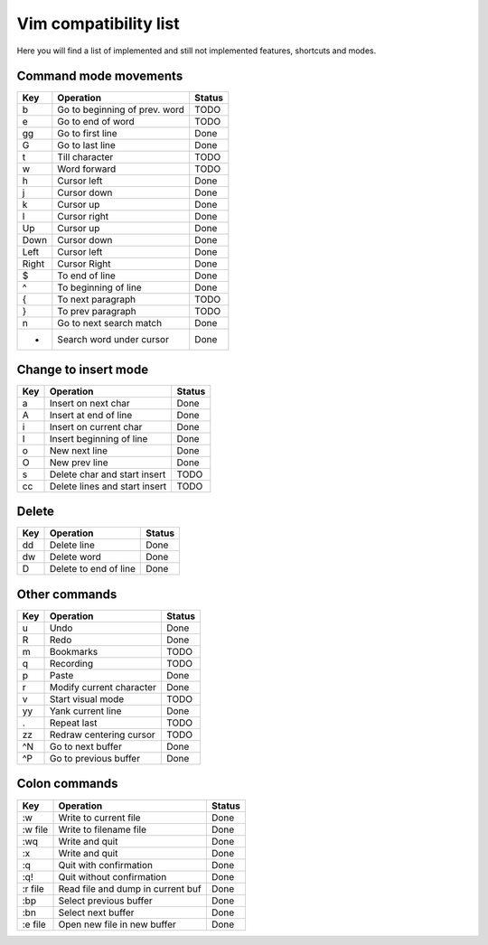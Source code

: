 Vim compatibility list
======================

Here you will find a list of implemented and still not implemented features, shortcuts and modes.

Command mode movements
----------------------

=======    =================================  ==========
  Key        Operation                          Status
=======    =================================  ==========
b          Go to beginning of prev. word      TODO
e          Go to end of word                  TODO
gg         Go to first line                   Done
G          Go to last line                    Done
t          Till character                     TODO
w          Word forward                       TODO
h          Cursor left                        Done
j          Cursor down                        Done
k          Cursor up                          Done
l          Cursor right                       Done
Up         Cursor up                          Done
Down       Cursor down                        Done
Left       Cursor left                        Done
Right      Cursor Right                       Done
$          To end of line                     Done
^          To beginning of line               Done
{          To next paragraph                  TODO
}          To prev paragraph                  TODO
n          Go to next search match            Done
*          Search word under cursor           Done
=======    =================================  ==========

Change to insert mode
---------------------

=======    =================================  ==========
  Key        Operation                          Status
=======    =================================  ==========
a          Insert on next char                Done
A          Insert at end of line              Done
i          Insert on current char             Done
I          Insert beginning of line           Done
o          New next line                      Done
O          New prev line                      Done
s          Delete char and start insert       TODO
cc         Delete lines and start insert      TODO
=======    =================================  ==========

Delete 
------

=======    =================================  ==========
  Key        Operation                          Status
=======    =================================  ==========
dd         Delete line                        Done
dw         Delete word                        Done
D          Delete to end of line              Done
=======    =================================  ==========

Other commands
--------------

=======    =================================  ==========
  Key        Operation                          Status
=======    =================================  ==========
u          Undo                               Done
R          Redo                               Done
m          Bookmarks                          TODO
q          Recording                          TODO
p          Paste                              Done
r          Modify current character           Done
v          Start visual mode                  TODO
yy         Yank current line                  Done
.          Repeat last                        TODO
zz         Redraw centering cursor            TODO
^N         Go to next buffer                  Done
^P         Go to previous buffer              Done
=======    =================================  ==========

Colon commands
--------------

===========    =================================  ==========
  Key            Operation                          Status
===========    =================================  ==========
:w             Write to current file              Done
:w file        Write to filename file             Done
:wq            Write and quit                     Done
:x             Write and quit                     Done
:q             Quit with confirmation             Done
:q!            Quit without confirmation          Done
:r file        Read file and dump in current buf  Done
:bp            Select previous buffer             Done
:bn            Select next buffer                 Done
:e file        Open new file in new buffer        Done
===========    =================================  ==========


